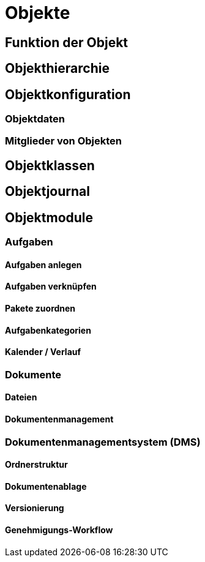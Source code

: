 = Objekte
:doctype: article
:icons: font
:imagesdir: ../images/
:web-xmera: https://xmera.de

== Funktion der Objekt

== Objekthierarchie

== Objektkonfiguration

=== Objektdaten

=== Mitglieder von Objekten

== Objektklassen

== Objektjournal

== Objektmodule

=== Aufgaben

==== Aufgaben anlegen

==== Aufgaben verknüpfen

==== Pakete zuordnen

==== Aufgabenkategorien

==== Kalender / Verlauf

=== Dokumente

==== Dateien

==== Dokumentenmanagement

=== Dokumentenmanagementsystem (DMS)

==== Ordnerstruktur

==== Dokumentenablage

==== Versionierung

==== Genehmigungs-Workflow




